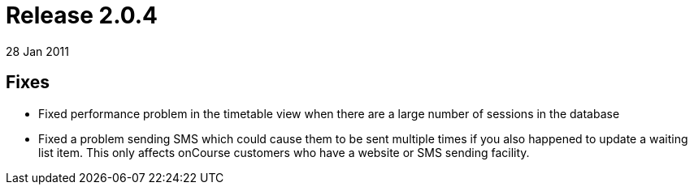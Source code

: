 = Release 2.0.4
28 Jan 2011


== Fixes

* Fixed performance problem in the timetable view when there are a large
number of sessions in the database
* Fixed a problem sending SMS which could cause them to be sent multiple
times if you also happened to update a waiting list item. This only
affects onCourse customers who have a website or SMS sending facility.
